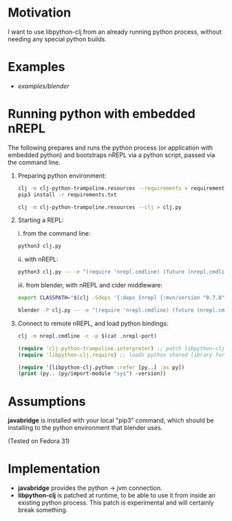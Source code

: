 * Motivation

I want to use libpython-clj from an already running python process, without needing any special python builds.

* Examples

- [[examples/blender]]

* Running python with embedded nREPL

The following prepares and runs the python process (or application with embedded python) and bootstraps nREPL via a python script, passed via the command line.

1. Preparing python environment:

   #+BEGIN_SRC sh
   clj -m clj-python-trampoline.resources --requirements > requirements.txt
   pip3 install -r requirements.txt

   clj -m clj-python-trampoline.resources --clj > clj.py
   #+END_SRC

2. Starting a REPL:

   i. from the command line:

   #+BEGIN_SRC sh
   python3 clj.py
   #+END_SRC

   ii. with nREPL:

   #+BEGIN_SRC sh
   python3 clj.py -- -e "(require 'nrepl.cmdline) (future (nrepl.cmdline/-main))"
   #+END_SRC

   iii. from blender, with nREPL and cider middleware:

   #+BEGIN_SRC sh
   export CLASSPATH="$(clj -Sdeps '{:deps {nrepl {:mvn/version "0.7.0"} refactor-nrepl {:mvn/version "RELEASE"} cider/cider-nrepl {:mvn/version "RELEASE"}}}' -Spath)"

   blender -P clj.py -- -e "(require 'nrepl.cmdline) (future (nrepl.cmdline/-main \"--middleware\" \"[\\\"refactor-nrepl.middleware/wrap-refactor\\\",\\\"cider.nrepl/cider-middleware\\\"]\"))"
   #+END_SRC

3. Connect to remote nREPL, and load python bindings:

   #+BEGIN_SRC sh
   clj -m nrepl.cmdline -c -p $(cat .nrepl-port)
   #+END_SRC

   #+BEGIN_SRC clojure
   (require 'clj-python-trampoline.interpreter) ;; patch libpython-clj for embedding
   (require 'libpython-clj.require) ;; loads python shared library for us, calling our patched libpython-clj

   (require '[libpython-clj.python :refer [py..] :as py])
   (print (py.. (py/import-module "sys") -version))
   #+END_SRC

* Assumptions

*javabridge* is installed with your local "pip3" command, which should be installing to the python environment that blender uses.

(Tested on Fedora 31)

* Implementation

- *javabridge* provides the python -> jvm connection.
- *libpython-clj* is patched at runtime, to be able to use it from inside an existing python process. This patch is experimental and will certainly break something.
